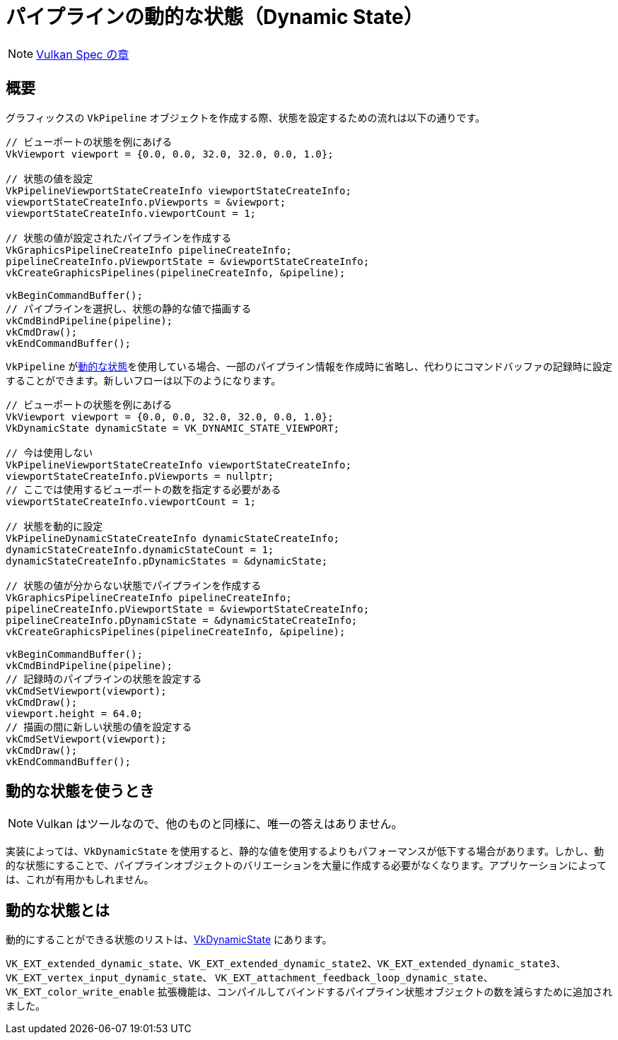 // Copyright 2019-2022 The Khronos Group, Inc.
// SPDX-License-Identifier: CC-BY-4.0

ifndef::chapters[:chapters:]

[[dynamic-state]]
= パイプラインの動的な状態（Dynamic State）

[NOTE]
====
link:https://www.khronos.org/registry/vulkan/specs/1.3-extensions/html/vkspec.html#pipelines-dynamic-state[Vulkan Spec の章]
====

== 概要

グラフィックスの `VkPipeline` オブジェクトを作成する際、状態を設定するための流れは以下の通りです。

[source,cpp]
----
// ビューポートの状態を例にあげる
VkViewport viewport = {0.0, 0.0, 32.0, 32.0, 0.0, 1.0};

// 状態の値を設定
VkPipelineViewportStateCreateInfo viewportStateCreateInfo;
viewportStateCreateInfo.pViewports = &viewport;
viewportStateCreateInfo.viewportCount = 1;

// 状態の値が設定されたパイプラインを作成する
VkGraphicsPipelineCreateInfo pipelineCreateInfo;
pipelineCreateInfo.pViewportState = &viewportStateCreateInfo;
vkCreateGraphicsPipelines(pipelineCreateInfo, &pipeline);

vkBeginCommandBuffer();
// パイプラインを選択し、状態の静的な値で描画する
vkCmdBindPipeline(pipeline);
vkCmdDraw();
vkEndCommandBuffer();
----

`VkPipeline` がlink:https://www.khronos.org/registry/vulkan/specs/1.3-extensions/html/vkspec.html#pipelines-dynamic-state[動的な状態]を使用している場合、一部のパイプライン情報を作成時に省略し、代わりにコマンドバッファの記録時に設定することができます。新しいフローは以下のようになります。

[source,cpp]
----
// ビューポートの状態を例にあげる
VkViewport viewport = {0.0, 0.0, 32.0, 32.0, 0.0, 1.0};
VkDynamicState dynamicState = VK_DYNAMIC_STATE_VIEWPORT;

// 今は使用しない
VkPipelineViewportStateCreateInfo viewportStateCreateInfo;
viewportStateCreateInfo.pViewports = nullptr;
// ここでは使用するビューポートの数を指定する必要がある
viewportStateCreateInfo.viewportCount = 1;

// 状態を動的に設定
VkPipelineDynamicStateCreateInfo dynamicStateCreateInfo;
dynamicStateCreateInfo.dynamicStateCount = 1;
dynamicStateCreateInfo.pDynamicStates = &dynamicState;

// 状態の値が分からない状態でパイプラインを作成する
VkGraphicsPipelineCreateInfo pipelineCreateInfo;
pipelineCreateInfo.pViewportState = &viewportStateCreateInfo;
pipelineCreateInfo.pDynamicState = &dynamicStateCreateInfo;
vkCreateGraphicsPipelines(pipelineCreateInfo, &pipeline);

vkBeginCommandBuffer();
vkCmdBindPipeline(pipeline);
// 記録時のパイプラインの状態を設定する
vkCmdSetViewport(viewport);
vkCmdDraw();
viewport.height = 64.0;
// 描画の間に新しい状態の値を設定する
vkCmdSetViewport(viewport);
vkCmdDraw();
vkEndCommandBuffer();
----

== 動的な状態を使うとき

[NOTE]
====
Vulkan はツールなので、他のものと同様に、唯一の答えはありません。
====

実装によっては、`VkDynamicState` を使用すると、静的な値を使用するよりもパフォーマンスが低下する場合があります。しかし、動的な状態にすることで、パイプラインオブジェクトのバリエーションを大量に作成する必要がなくなります。アプリケーションによっては、これが有用かもしれません。

[[states-that-are-dynamic]]
== 動的な状態とは

動的にすることができる状態のリストは、link:https://www.khronos.org/registry/vulkan/specs/1.3-extensions/html/vkspec.html#VkDynamicState[VkDynamicState] にあります。

`VK_EXT_extended_dynamic_state`、`VK_EXT_extended_dynamic_state2`、`VK_EXT_extended_dynamic_state3`、 `VK_EXT_vertex_input_dynamic_state`、 `VK_EXT_attachment_feedback_loop_dynamic_state`、`VK_EXT_color_write_enable` 拡張機能は、コンパイルしてバインドするパイプライン状態オブジェクトの数を減らすために追加されました。
